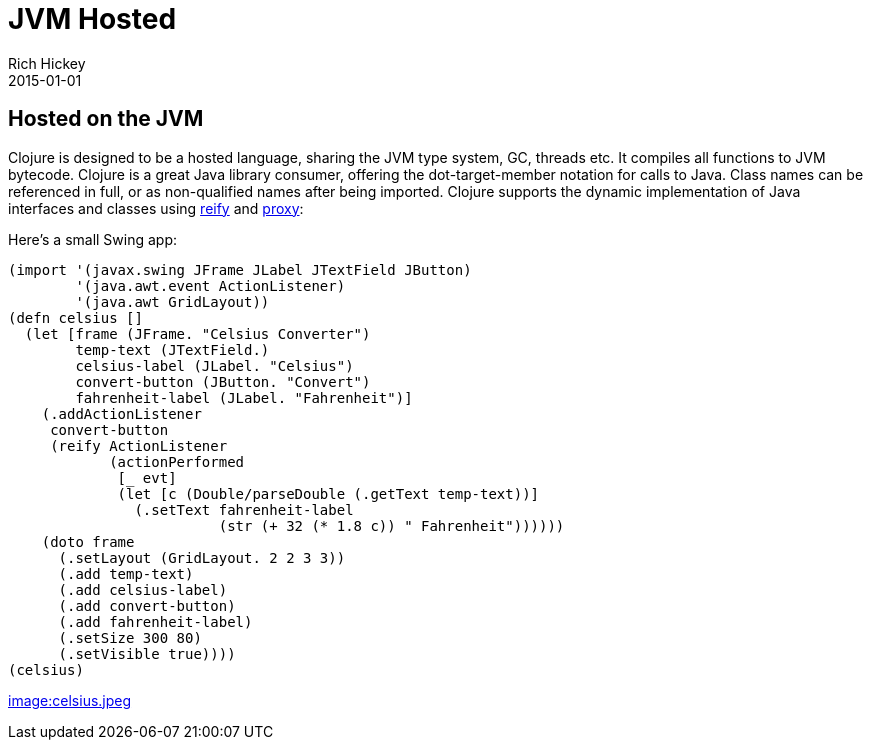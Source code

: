 = JVM Hosted
Rich Hickey
2015-01-01
:type: about
:toc: macro

ifdef::env-github,env-browser[:outfilesuffix: .adoc]

== Hosted on the JVM

Clojure is designed to be a hosted language, sharing the JVM type system, GC, threads etc. It compiles all functions to JVM bytecode. Clojure is a great Java library consumer, offering the dot-target-member notation for calls to Java. Class names can be referenced in full, or as non-qualified names after being imported. Clojure supports the dynamic implementation of Java interfaces and classes using http://clojure.github.io/clojure/clojure.core-api.html#clojure.core/reify[reify] and http://clojure.github.io/clojure/clojure.core-api.html#clojure.core/proxy[proxy]:

Here's a small Swing app:
[source,clojure]
----
(import '(javax.swing JFrame JLabel JTextField JButton)
        '(java.awt.event ActionListener)
        '(java.awt GridLayout))
(defn celsius []
  (let [frame (JFrame. "Celsius Converter")
        temp-text (JTextField.)
        celsius-label (JLabel. "Celsius")
        convert-button (JButton. "Convert")
        fahrenheit-label (JLabel. "Fahrenheit")]
    (.addActionListener
     convert-button
     (reify ActionListener
            (actionPerformed
             [_ evt]
             (let [c (Double/parseDouble (.getText temp-text))]
               (.setText fahrenheit-label
                         (str (+ 32 (* 1.8 c)) " Fahrenheit"))))))
    (doto frame
      (.setLayout (GridLayout. 2 2 3 3))
      (.add temp-text)
      (.add celsius-label)
      (.add convert-button)
      (.add fahrenheit-label)
      (.setSize 300 80)
      (.setVisible true))))
(celsius)
----
<<image:celsius.jpeg#,image:celsius.jpeg>>
